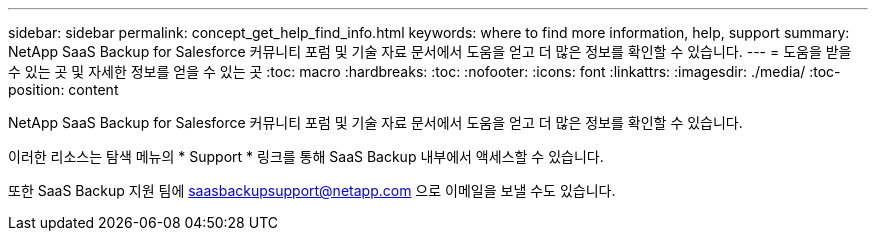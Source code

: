 ---
sidebar: sidebar 
permalink: concept_get_help_find_info.html 
keywords: where to find more information, help, support 
summary: NetApp SaaS Backup for Salesforce 커뮤니티 포럼 및 기술 자료 문서에서 도움을 얻고 더 많은 정보를 확인할 수 있습니다. 
---
= 도움을 받을 수 있는 곳 및 자세한 정보를 얻을 수 있는 곳
:toc: macro
:hardbreaks:
:toc: 
:nofooter: 
:icons: font
:linkattrs: 
:imagesdir: ./media/
:toc-position: content


NetApp SaaS Backup for Salesforce 커뮤니티 포럼 및 기술 자료 문서에서 도움을 얻고 더 많은 정보를 확인할 수 있습니다.

이러한 리소스는 탐색 메뉴의 * Support * 링크를 통해 SaaS Backup 내부에서 액세스할 수 있습니다.

또한 SaaS Backup 지원 팀에 saasbackupsupport@netapp.com 으로 이메일을 보낼 수도 있습니다.
